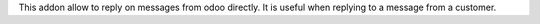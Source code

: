 This addon allow to reply on messages from odoo directly.
It is useful when replying to a message from a customer.

